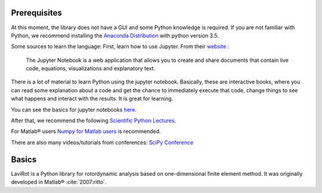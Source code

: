 
Prerequisites
=============

At this moment, the library does not have a GUI and some Python
knowledge is required. If you are not familiar with Python, we recommend
installing the `Anaconda
Distribution <https://www.continuum.io/downloads>`__ with python version
3.5.

Some sources to learn the language: First, learn how to use Jupyter.
From their `website <http://jupyter.org/>`__ :

    The Jupyter Notebook is a web application that allows you to create
    and share documents that contain live code, equations,
    visualizations and explanatory text.

There is a lot of material to learn Python using the jupyter notebook.
Basically, these are interactive books, where you can read some
explanation about a code and get the chance to immediately execute
that code, change things to see what happens and interact with the
results. It is great for learning.

You can see the basics for jupyter notebooks
`here <https://github.com/numerical-mooc/numerical-mooc/blob/master/lessons/00_getting_started/00_03_Intro_to_Jupyter_notebook.md>`__.

After that, we recommend the following `Scientific Python
Lectures <https://github.com/jrjohansson/scientific-python-lectures>`__.

For Matlab® users `Numpy for Matlab
users <https://docs.scipy.org/doc/numpy-dev/user/numpy-for-matlab-users.html>`__
is recommended.

There are also many videos/tutorials from conferences: `SciPy
Conference <https://www.youtube.com/user/EnthoughtMedia/playlists>`__

Basics
======

LaviRot is a Python library for rotordynamic analysis based on one-dimensional finite element method. It was originally developed in Matlab® :cite:`2007:ritto`.
